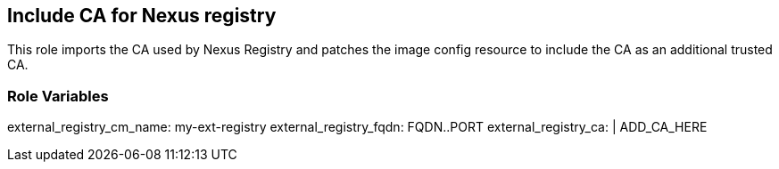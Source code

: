 == Include CA for Nexus registry

This role imports the CA used by Nexus Registry and
patches the image config resource to include the CA as
an additional trusted CA.

=== Role Variables
external_registry_cm_name: my-ext-registry
external_registry_fqdn: FQDN..PORT
external_registry_ca: |
  ADD_CA_HERE


